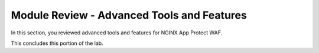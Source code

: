 Module Review - Advanced Tools and Features
-------------------------------------------

In this section, you reviewed advanced tools and features for NGINX App Protect WAF.

This concludes this portion of the lab.